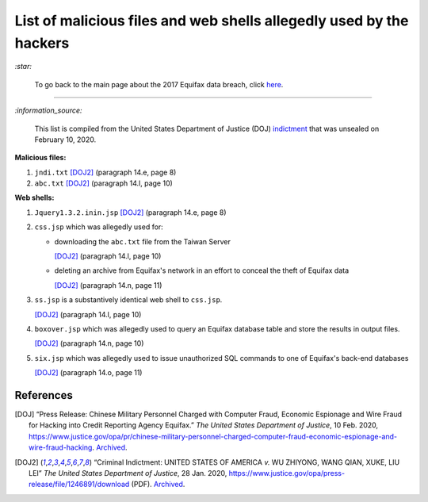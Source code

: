 ====================================================================
List of malicious files and web shells allegedly used by the hackers
====================================================================
`:star:`

  To go back to the main page about the 2017 Equifax data breach, click 
  `here`_.
  
----------

`:information_source:`

  This list is compiled from the United States Department of Justice 
  (DOJ) `indictment`_ that was unsealed on February 10, 2020.
  
**Malicious files:**

1. ``jndi.txt`` [DOJ2]_ (paragraph 14.e, page 8)
2. ``abc.txt`` [DOJ2]_ (paragraph 14.l, page 10)

**Web shells:**

1. ``Jquery1.3.2.inin.jsp`` [DOJ2]_ (paragraph 14.e, page 8)
2. ``css.jsp`` which was allegedly used for:
  
   - downloading the ``abc.txt`` file from the Taiwan Server
  
     [DOJ2]_ (paragraph 14.l, page 10)
   - deleting an archive from Equifax's network in an effort to 
     conceal the theft of Equifax data
    
     [DOJ2]_ (paragraph 14.n, page 11)
3. ``ss.jsp`` is a substantively identical web shell to ``css.jsp``.

   [DOJ2]_ (paragraph 14.l, page 10)
4. ``boxover.jsp`` which was allegedly used to query an Equifax 
   database table and store the results in output files.
   
   [DOJ2]_ (paragraph 14.n, page 10)
5. ``six.jsp`` which was allegedly used to issue unauthorized SQL 
   commands to one of Equifax's back-end databases
    
   [DOJ2]_ (paragraph 14.o, page 11)

References
==========
.. [DOJ] “Press Release: Chinese Military Personnel Charged with Computer Fraud, 
   Economic Espionage and Wire 
   Fraud for Hacking into Credit Reporting Agency Equifax.” *The United States 
   Department of Justice*, 10 Feb. 2020,
   https://www.justice.gov/opa/pr/chinese-military-personnel-charged-computer-fraud-economic-espionage-and-wire-fraud-hacking.
   `Archived <https://archive.md/JtDCY>`__.
   
.. [DOJ2] “Criminal Indictment: UNITED STATES OF AMERICA *v.* WU ZHIYONG, WANG 
   QIAN, XUKE, LIU LEI” *The United States Department of Justice*, 28 Jan. 
   2020, https://www.justice.gov/opa/press-release/file/1246891/download (PDF).
   `Archived <https://web.archive.org/web/20210702191105/https://www.justice.gov/opa/press-release/file/1246891/download>`__.

.. URLs
.. _here: https://github.com/raul23/equifax-data-breach/blob/main/README.rst#contents
.. _indictment: https://www.justice.gov/opa/press-release/file/1246891/download
